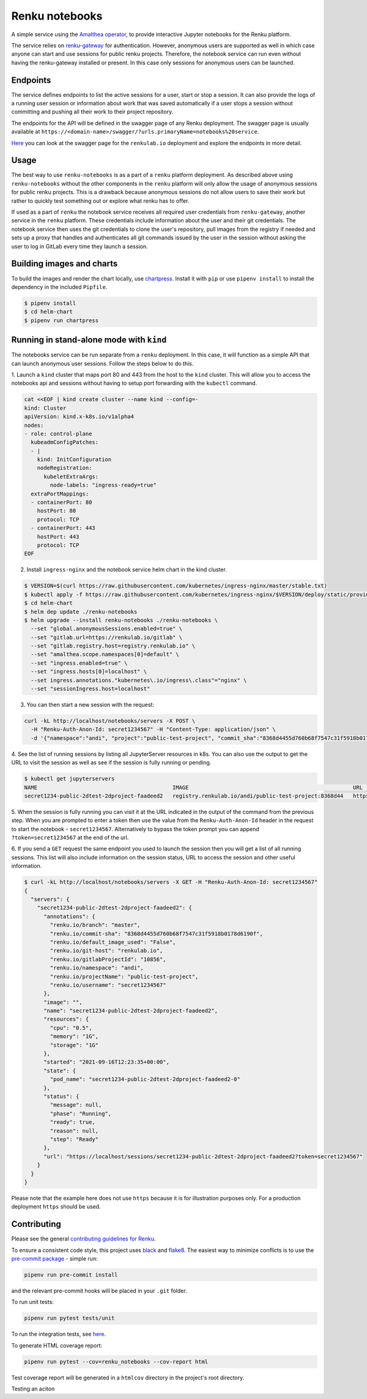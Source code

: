 Renku notebooks
===============

.. image:: https://github.com/SwissDataScienceCenter/renku-notebooks/workflows/CI/badge.svg
    :alt: CI
    :target: https://github.com/SwissDataScienceCenter/renku-notebooks/actions?query=branch%3Amaster+workflow%3ACI
    
.. image:: https://img.shields.io/badge/Conventional%20Commits-1.0.0-yellow.svg?style=flat-square
    :alt: Conventional Commits
    :target: https://conventionalcommits.org


A simple service using the `Amalthea operator
<https://github.com/SwissDataScienceCenter/amalthea>`_, to provide interactive Jupyter
notebooks for the Renku platform.

The service relies on `renku-gateway <https://github.com/SwissDataScienceCenter/renku-gateway>`_
for authentication. However, anonymous users are supported as well in which case anyone can
start and use sessions for public renku projects. Therefore, the notebook service can run
even without having the renku-gateway installed or present. In this case only sessions 
for anonymous users can be launched.


Endpoints
---------

The service defines endpoints to list the active sessions for a user,
start or stop a session. It can also provide the logs of a running
user session or information about work that was saved automatically if a user
stops a session without committing and pushing all their work to their project 
repository.

The endpoints for the API will be defined in the swagger page of any Renku deployment.
The swagger page is usually available at ``https://<domain-name>/swagger/?urls.primaryName=notebooks%20service``.

`Here <https://renkulab.io/swagger/?urls.primaryName=notebooks%20service>`_ you can look 
at the swagger page for the ``renkulab.io`` deployment and explore the endpoints in more detail.

Usage
-----

The best way to use ``renku-notebooks`` is as a part of a ``renku`` platform deployment. 
As described above using ``renku-notebooks`` without the other components
in the ``renku`` platform will only allow the usage of anonymous sessions for public renku projects.
This is a drawback because anonymous sessions do not allow users to save their work but rather
to quickly test something out or explore what renku has to offer. 

If used as a part of ``renku`` the notebook service receives all required user credentials
from ``renku-gateway``, another service in the ``renku`` platform. 
These credentials include information about the user and their git credentials. 
The notebook service then uses the git credentials to clone the user's repository,
pull images from the registry if needed and sets up a proxy that handles and authenticates
all git commands issued by the user in the session without asking the user to log in 
GitLab every time they launch a session. 

Building images and charts
--------------------------

To build the images and render the chart locally, use `chartpress
<https://github.com/jupyterhub/chartpress>`_. Install it with ``pip`` or use
``pipenv install`` to install the dependency in the included ``Pipfile``.

.. code-block:: console

    $ pipenv install
    $ cd helm-chart
    $ pipenv run chartpress


Running in stand-alone mode with ``kind``
-----------------------------------------

The notebooks service can be run separate from a ``renku`` deployment. In this
case, it will function as a simple API that can launch anonymous user sessions.
Follow the steps below to do this.


1. Launch a ``kind`` cluster that maps port 80 and 443 from the host to the ``kind`` cluster.
This will allow you to access the notebooks api and sessions without having to setup 
port forwarding with the ``kubectl`` command.

.. code-block:: console

    cat <<EOF | kind create cluster --name kind --config=-
    kind: Cluster
    apiVersion: kind.x-k8s.io/v1alpha4
    nodes:
    - role: control-plane
      kubeadmConfigPatches:
      - |
        kind: InitConfiguration
        nodeRegistration:
          kubeletExtraArgs:
            node-labels: "ingress-ready=true"
      extraPortMappings:
      - containerPort: 80
        hostPort: 80
        protocol: TCP
      - containerPort: 443
        hostPort: 443
        protocol: TCP
    EOF

2. Install ``ingress-nginx`` and the notebook service helm chart in the kind cluster.

.. code-block:: console

    $ VERSION=$(curl https://raw.githubusercontent.com/kubernetes/ingress-nginx/master/stable.txt)
    $ kubectl apply -f https://raw.githubusercontent.com/kubernetes/ingress-nginx/$VERSION/deploy/static/provider/kind/deploy.yaml
    $ cd helm-chart
    $ helm dep update ./renku-notebooks
    $ helm upgrade --install renku-notebooks ./renku-notebooks \
      --set "global.anonymousSessions.enabled=true" \
      --set "gitlab.url=https://renkulab.io/gitlab" \
      --set "gitlab.registry.host=registry.renkulab.io" \
      --set "amalthea.scope.namespaces[0]=default" \
      --set "ingress.enabled=true" \
      --set "ingress.hosts[0]=localhost" \
      --set ingress.annotations."kubernetes\.io/ingress\.class"="nginx" \
      --set "sessionIngress.host=localhost"
      
3. You can then start a new session with the request:

.. code-block:: console

    curl -kL http://localhost/notebooks/servers -X POST \
      -H "Renku-Auth-Anon-Id: secret1234567" -H "Content-Type: application/json" \
      -d '{"namespace":"andi", "project":"public-test-project", "commit_sha":"8368d4455d760b68f7547c31f5918b0178d6190f"}'

4. See the list of running sessions by listing all JupyterServer resources in k8s. 
You can also use the output to get the URL to visit the session as well as 
see if the session is fully running or pending.

.. code-block:: console

    $ kubectl get jupyterservers
    NAME                                          IMAGE                                                   URL                                                                      POD STATUS
    secret1234-public-2dtest-2dproject-faadeed2   registry.renkulab.io/andi/public-test-project:8368d44   https://localhost/sessions/secret1234-public-2dtest-2dproject-faadeed2   Running

5. When the session is fully running you can visit it at the URL indicated
in the output of the command from the previous step. When you are prompted to enter a 
token then use the value from the ``Renku-Auth-Anon-Id`` header in the request to 
start the notebook - ``secret1234567``. Alternatively to bypass the token prompt you can
append ``?token=secret1234567`` at the end of the url.

6. If you send a ``GET`` request the same endpoint you used to launch the session
then you will get a list of all running sessions. This list will also include information
on the session status, URL to access the session and other useful information.

.. code-block:: console

    $ curl -kL http://localhost/notebooks/servers -X GET -H "Renku-Auth-Anon-Id: secret1234567"
    {
      "servers": {
        "secret1234-public-2dtest-2dproject-faadeed2": {
          "annotations": {
            "renku.io/branch": "master",
            "renku.io/commit-sha": "8368d4455d760b68f7547c31f5918b0178d6190f",
            "renku.io/default_image_used": "False",
            "renku.io/git-host": "renkulab.io",
            "renku.io/gitlabProjectId": "10856",
            "renku.io/namespace": "andi",
            "renku.io/projectName": "public-test-project",
            "renku.io/username": "secret1234567"
          },
          "image": "",
          "name": "secret1234-public-2dtest-2dproject-faadeed2",
          "resources": {
            "cpu": "0.5",
            "memory": "1G",
            "storage": "1G"
          },
          "started": "2021-09-16T12:23:35+00:00",
          "state": {
            "pod_name": "secret1234-public-2dtest-2dproject-faadeed2-0"
          },
          "status": {
            "message": null,
            "phase": "Running",
            "ready": true,
            "reason": null,
            "step": "Ready"
          },
          "url": "https://localhost/sessions/secret1234-public-2dtest-2dproject-faadeed2?token=secret1234567"
        }
      }
    }

Please note that the example here does not use ``https`` because it is for illustration
purposes only. For a production deployment ``https`` should be used.

Contributing
------------

Please see the general `contributing guidelines for
Renku <https://github.com/SwissDataScienceCenter/renku/blob/master/CONTRIBUTING.rst>`_.


To ensure a consistent code style, this project uses
`black <https://github.com/python/black>`_ and
`flake8 <http://flake8.pycqa.org/en/latest/>`_. The easiest way to minimize
conflicts is to use the `pre-commit
package <https://github.com/pre-commit/pre-commit>`_ - simple run:

.. code-block:: console

    pipenv run pre-commit install

and the relevant pre-commit hooks will be placed in your ``.git`` folder.

To run unit tests:

.. code-block:: console

    pipenv run pytest tests/unit

To run the integration tests, see `here <https://github.com/SwissDataScienceCenter/renku-notebooks/blob/master/tests/integration/README.md>`_.

To generate HTML coverage report:

.. code-block:: console

    pipenv run pytest --cov=renku_notebooks --cov-report html

Test coverage report will be generated in a ``htmlcov`` directory in the project's
root directory.

Testing an aciton